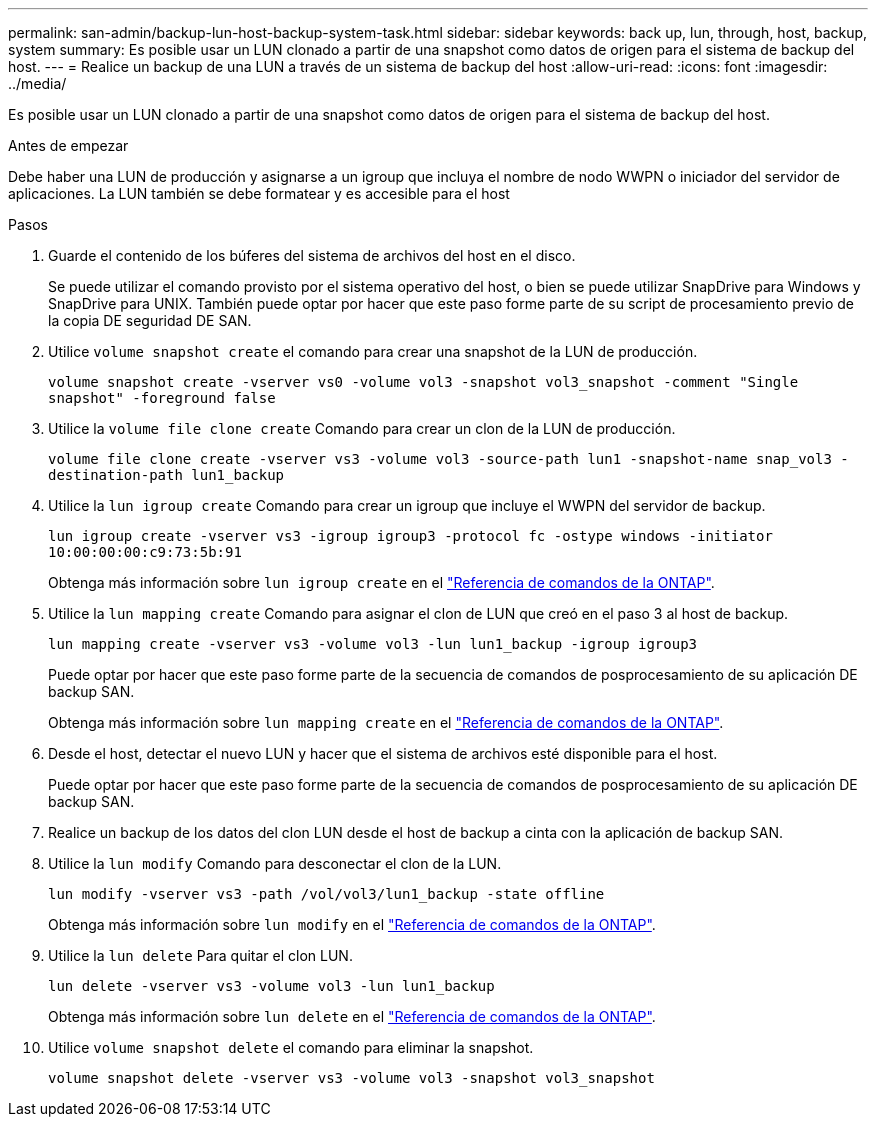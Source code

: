 ---
permalink: san-admin/backup-lun-host-backup-system-task.html 
sidebar: sidebar 
keywords: back up, lun, through, host, backup, system 
summary: Es posible usar un LUN clonado a partir de una snapshot como datos de origen para el sistema de backup del host. 
---
= Realice un backup de una LUN a través de un sistema de backup del host
:allow-uri-read: 
:icons: font
:imagesdir: ../media/


[role="lead"]
Es posible usar un LUN clonado a partir de una snapshot como datos de origen para el sistema de backup del host.

.Antes de empezar
Debe haber una LUN de producción y asignarse a un igroup que incluya el nombre de nodo WWPN o iniciador del servidor de aplicaciones. La LUN también se debe formatear y es accesible para el host

.Pasos
. Guarde el contenido de los búferes del sistema de archivos del host en el disco.
+
Se puede utilizar el comando provisto por el sistema operativo del host, o bien se puede utilizar SnapDrive para Windows y SnapDrive para UNIX. También puede optar por hacer que este paso forme parte de su script de procesamiento previo de la copia DE seguridad DE SAN.

. Utilice `volume snapshot create` el comando para crear una snapshot de la LUN de producción.
+
`volume snapshot create -vserver vs0 -volume vol3 -snapshot vol3_snapshot -comment "Single snapshot" -foreground false`

. Utilice la `volume file clone create` Comando para crear un clon de la LUN de producción.
+
`volume file clone create -vserver vs3 -volume vol3 -source-path lun1 -snapshot-name snap_vol3 -destination-path lun1_backup`

. Utilice la `lun igroup create` Comando para crear un igroup que incluye el WWPN del servidor de backup.
+
`lun igroup create -vserver vs3 -igroup igroup3 -protocol fc -ostype windows -initiator 10:00:00:00:c9:73:5b:91`

+
Obtenga más información sobre `lun igroup create` en el link:https://docs.netapp.com/us-en/ontap-cli/lun-igroup-create.html["Referencia de comandos de la ONTAP"^].

. Utilice la `lun mapping create` Comando para asignar el clon de LUN que creó en el paso 3 al host de backup.
+
`lun mapping create -vserver vs3 -volume vol3 -lun lun1_backup -igroup igroup3`

+
Puede optar por hacer que este paso forme parte de la secuencia de comandos de posprocesamiento de su aplicación DE backup SAN.

+
Obtenga más información sobre `lun mapping create` en el link:https://docs.netapp.com/us-en/ontap-cli/lun-mapping-create.html["Referencia de comandos de la ONTAP"^].

. Desde el host, detectar el nuevo LUN y hacer que el sistema de archivos esté disponible para el host.
+
Puede optar por hacer que este paso forme parte de la secuencia de comandos de posprocesamiento de su aplicación DE backup SAN.

. Realice un backup de los datos del clon LUN desde el host de backup a cinta con la aplicación de backup SAN.
. Utilice la `lun modify` Comando para desconectar el clon de la LUN.
+
`lun modify -vserver vs3 -path /vol/vol3/lun1_backup -state offline`

+
Obtenga más información sobre `lun modify` en el link:https://docs.netapp.com/us-en/ontap-cli/lun-modify.html["Referencia de comandos de la ONTAP"^].

. Utilice la `lun delete` Para quitar el clon LUN.
+
`lun delete -vserver vs3 -volume vol3 -lun lun1_backup`

+
Obtenga más información sobre `lun delete` en el link:https://docs.netapp.com/us-en/ontap-cli/lun-delete.html["Referencia de comandos de la ONTAP"^].

. Utilice `volume snapshot delete` el comando para eliminar la snapshot.
+
`volume snapshot delete -vserver vs3 -volume vol3 -snapshot vol3_snapshot`



